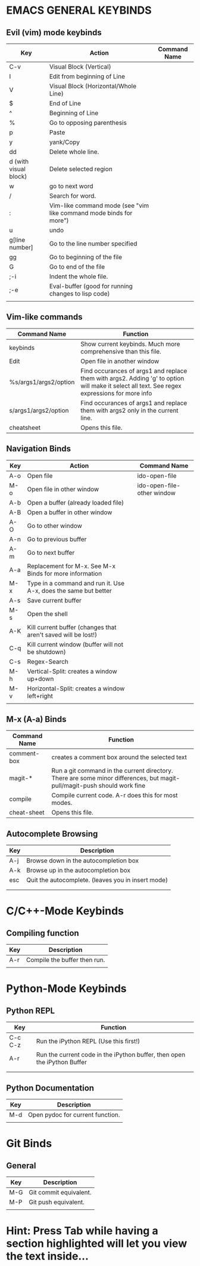 * EMACS GENERAL KEYBINDS
** Evil (vim) mode keybinds
| Key                   | Action                                                             | Command Name |
|-----------------------+--------------------------------------------------------------------+--------------|
| C-v                   | Visual Block (Vertical)                                            |              |
|-----------------------+--------------------------------------------------------------------+--------------|
| I                     | Edit from beginning of Line                                        |              |
|-----------------------+--------------------------------------------------------------------+--------------|
| V                     | Visual Block (Horizontal/Whole Line)                               |              |
|-----------------------+--------------------------------------------------------------------+--------------|
| $                     | End of Line                                                        |              |
|-----------------------+--------------------------------------------------------------------+--------------|
| ^                     | Beginning of Line                                                  |              |
|-----------------------+--------------------------------------------------------------------+--------------|
| %                     | Go to opposing parenthesis                                         |              |
|-----------------------+--------------------------------------------------------------------+--------------|
| p                     | Paste                                                              |              |
|-----------------------+--------------------------------------------------------------------+--------------|
| y                     | yank/Copy                                                          |              |
|-----------------------+--------------------------------------------------------------------+--------------|
| dd                    | Delete whole line.                                                 |              |
|-----------------------+--------------------------------------------------------------------+--------------|
| d (with visual block) | Delete selected region                                             |              |
|-----------------------+--------------------------------------------------------------------+--------------|
| w                     | go to next word                                                    |              |
|-----------------------+--------------------------------------------------------------------+--------------|
| /                     | Search for word.                                                   |              |
|-----------------------+--------------------------------------------------------------------+--------------|
| :                     | Vim-like command mode (see "vim like command mode binds for more") |              |
|-----------------------+--------------------------------------------------------------------+--------------|
| u                     | undo                                                               |              |
|-----------------------+--------------------------------------------------------------------+--------------|
| g[line number]        | Go to the line number specified                                    |              |
|-----------------------+--------------------------------------------------------------------+--------------|
| gg                    | Go to beginning of the file                                        |              |
|-----------------------+--------------------------------------------------------------------+--------------|
| G                     | Go to end of the file                                              |              |
|-----------------------+--------------------------------------------------------------------+--------------|
| ;-i                   | Indent the whole file.                                             |              |
|-----------------------+--------------------------------------------------------------------+--------------|
| ;-e                   | Eval-buffer (good for running changes to lisp code)                |              |
|-----------------------+--------------------------------------------------------------------+--------------|
|                       |                                                                    |              |

** Vim-like commands
| Command Name          | Function                                                                                                                                     |
|-----------------------+----------------------------------------------------------------------------------------------------------------------------------------------|
| keybinds              | Show current keybinds. Much more comprehensive than this file.                                                                               |
|-----------------------+----------------------------------------------------------------------------------------------------------------------------------------------|
| Edit                  | Open file in another window                                                                                                                  |
|-----------------------+----------------------------------------------------------------------------------------------------------------------------------------------|
| %s/args1/args2/option | Find occurances of args1 and replace them with args2. Adding 'g' to option will make it select all text. See regex expressions for more info |
|-----------------------+----------------------------------------------------------------------------------------------------------------------------------------------|
| s/args1/args2/option  | Find occurances of args1 and replace them with args2 only in the current line.                                                               |
|-----------------------+----------------------------------------------------------------------------------------------------------------------------------------------|
| cheatsheet            | Opens this file.                                                                                                                            |

** Navigation Binds
| Key | Action                                                          | Command Name               |
|-----+-----------------------------------------------------------------+----------------------------|
| A-o | Open file                                                       | ido-open-file              |
|-----+-----------------------------------------------------------------+----------------------------|
| M-o | Open file in other window                                       | ido-open-file-other window |
|-----+-----------------------------------------------------------------+----------------------------|
| A-b | Open a buffer (already loaded file)                             |                            |
|-----+-----------------------------------------------------------------+----------------------------|
| A-B | Open a buffer in other window                                   |                            |
|-----+-----------------------------------------------------------------+----------------------------|
| A-O | Go to other window                                              |                            |
|-----+-----------------------------------------------------------------+----------------------------|
| A-n | Go to previous buffer                                           |                            |
|-----+-----------------------------------------------------------------+----------------------------|
| A-m | Go to next buffer                                               |                            |
|-----+-----------------------------------------------------------------+----------------------------|
| A-a | Replacement for M-x. See M-x Binds for more information         |                            |
|-----+-----------------------------------------------------------------+----------------------------|
| M-x | Type in a command and run it. Use A-x, does the same but better |                            |
|-----+-----------------------------------------------------------------+----------------------------|
| A-s | Save current buffer                                             |                            |
|-----+-----------------------------------------------------------------+----------------------------|
| M-s | Open the shell                                                  |                            |
|-----+-----------------------------------------------------------------+----------------------------|
| A-K | Kill current buffer (changes that aren't saved will be lost!)   |                            |
|-----+-----------------------------------------------------------------+----------------------------|
| C-q | Kill current window (buffer will not be shutdown)               |                            |
|-----+-----------------------------------------------------------------+----------------------------|
| C-s | Regex-Search                                                    |                            |
|-----+-----------------------------------------------------------------+----------------------------|
| M-h | Vertical-Split: creates a window up+down                        |                            |
|-----+-----------------------------------------------------------------+----------------------------|
| M-v | Horizontal-Split: creates a window left+right                   |                            |
|-----+-----------------------------------------------------------------+----------------------------|
|     |                                                                 |                            |
** M-x (A-a) Binds
| Command Name | Function                                                                                                                 |
|--------------+--------------------------------------------------------------------------------------------------------------------------|
| comment-box  | creates a comment box around the selected text                                                                           |
|--------------+--------------------------------------------------------------------------------------------------------------------------|
| magit-*      | Run a git command in the current directory. There are some minor differences, but magit-pull/magit-push should work fine |
|--------------+--------------------------------------------------------------------------------------------------------------------------|
| compile      | Compile current code. A-r does this for most modes.                                                                      |
|--------------+--------------------------------------------------------------------------------------------------------------------------|
| cheat-sheet  |  Opens this file.                                                                                                   |

** Autocomplete Browsing
| Key | Description                                        |
|-----+----------------------------------------------------|
| A-j | Browse down in the autocompletion box              |
|-----+----------------------------------------------------|
| A-k | Browse up in the autocompletion box                |
|-----+----------------------------------------------------|
| esc | Quit the autocomplete. (leaves you in insert mode) |
|-----+----------------------------------------------------|
|     |                                                    |
|     |                                                    |
* C/C++-Mode Keybinds
  
** Compiling function
| Key | Description                  |
|-----+------------------------------|
| A-r | Compile the buffer then run. |
|-----+------------------------------|
|     |                              |
* Python-Mode Keybinds
** Python REPL
   | Key     | Function                                                                 |
   |---------+--------------------------------------------------------------------------|
   | C-c C-z | Run the iPython REPL (Use this first!)                                   |
   |---------+--------------------------------------------------------------------------|
   | A-r     | Run the current code in the iPython buffer, then open the iPython Buffer |
   |---------+--------------------------------------------------------------------------|
   |         |                                                                          |
   |---------+--------------------------------------------------------------------------|
   |         |                                                                          |
** Python Documentation
   | Key | Description                      |
   |-----+----------------------------------|
   | M-d | Open pydoc for current function. |
   |-----+----------------------------------|
   |     |                                  |
* Git Binds
** General
| Key | Description            |
|-----+------------------------|
| M-G | Git commit equivalent. |
|-----+------------------------|
| M-P | Git push equivalent.   |
|-----+------------------------|
|     |                        |

* Hint: Press Tab while having a section highlighted will let you view the text inside...
